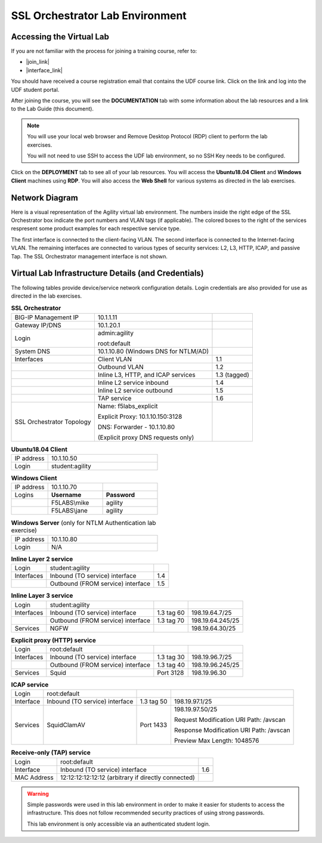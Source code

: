 .. role:: red
.. role:: bred

SSL Orchestrator Lab Environment
================================================================================

Accessing the Virtual Lab
--------------------------------------------------------------------------------

If you are not familiar with the process for joining a training course, refer to:

- |join_link|
- |interface_link|

You should have received a course registration email that contains the UDF course link. Click on the link and log into the UDF student portal. 

After joining the course, you will see the **DOCUMENTATION** tab with some information about the lab resources and a link to the Lab Guide (this document).

.. image:: images/udf-documentation.png
   :align: left

.. note::

   You will use your local web browser and Remove Desktop Protocol (RDP) client to perform the lab exercises.
   
   You will not need to use SSH to access the UDF lab environment, so no SSH Key needs to be configured.

Click on the **DEPLOYMENT** tab to see all of your lab resources. You will access the **Ubuntu18.04 Client** and **Windows Client** machines using **RDP**. You will also access the **Web Shell** for various systems as directed in the lab exercises. 

.. image:: images/udf-deployment.png
   :align: left


Network Diagram
--------------------------------------------------------------------------------

Here is a visual representation of the Agility virtual lab environment. The numbers inside the right edge of the SSL Orchestrator box indicate the port numbers and VLAN tags (if applicable). The colored boxes to the right of the services respresent some product examples for each respective service type.

The first interface is connected to the client-facing VLAN. The second interface is connected to the Internet-facing VLAN. The remaining interfaces are connected to various types of security services: L2, L3, HTTP, ICAP, and passive Tap. The SSL Orchestrator management interface is not shown.

.. image:: images/labinfo-1.png
   :align: left

.. _credentials1:

Virtual Lab Infrastructure Details (and Credentials)
--------------------------------------------------------------------------------

The following tables provide device/service network configuration details. Login credentials are also provided for use as directed in the lab exercises.

.. list-table:: **SSL Orchestrator**
   :header-rows: 0
   :widths: auto

   * - BIG-IP Management IP
     - 10.1.1.11
     -
   * - Gateway IP/DNS
     - 10.1.20.1
     -
   * - Login
     - admin:agility

       root:default
     -
   * - System DNS
     - 10.1.10.80 (Windows DNS for NTLM/AD)
     -
   * - Interfaces
     - Client VLAN
     - 1.1
   * -
     - Outbound VLAN
     - 1.2
   * -
     - Inline L3, HTTP, and ICAP services
     - 1.3 (tagged)
   * -
     - Inline L2 service inbound
     - 1.4
   * -
     - Inline L2 service outbound
     - 1.5
   * -
     - TAP service
     - 1.6
   * - SSL Orchestrator Topology
     - Name: f5labs_explicit

       Explicit Proxy: 10.1.10.150\:3128

       DNS: Forwarder - 10.1.10.80 

       (Explicit proxy DNS requests only)
     - 

.. list-table:: **Ubuntu18.04 Client**
   :header-rows: 0
   :widths: 200 600

   * - IP address
     - 10.1.10.50
   * - Login
     - student:agility

.. list-table:: **Windows Client**
   :header-rows: 0
   :widths: 200 300 300

   * - IP address
     - 10.1.10.70
     -
   * - Logins
     - **Username**
     - **Password**
   * -
     - F5LABS\\mike
     - agility
   * -
     - F5LABS\\jane
     - agility

.. list-table:: **Windows Server** (only for NTLM Authentication lab exercise)
   :header-rows: 0
   :widths: 200 600

   * - IP address
     - 10.1.10.80
   * - Login
     - N/A

.. list-table:: **Inline Layer 2 service**
   :header-rows: 0
   :widths: auto

   * - Login
     - student:agility
     - 
   * - Interfaces
     - Inbound (TO service) interface
     - 1.4
   * - 
     - Outbound (FROM service) interface
     - 1.5
   


.. list-table:: **Inline Layer 3 service**
   :header-rows: 0
   :widths: auto

   * - Login
     - student:agility
     -
     -
   * - Interfaces
     - Inbound (TO service) interface
     - 1.3 tag 60
     - 198.19.64.7/25
   * -
     - Outbound (FROM service) interface
     - 1.3 tag 70
     - 198.19.64.245/25
   * - Services
     - NGFW
     - 
     - 198.19.64.30/25

.. list-table:: **Explicit proxy (HTTP) service**
   :header-rows: 0
   :widths: auto

   * - Login
     - root:default
     -
     -
   * - Interfaces
     - Inbound (TO service) interface
     - 1.3 tag 30
     - 198.19.96.7/25
   * -
     - Outbound (FROM service) interface
     - 1.3 tag 40
     - 198.19.96.245/25
   * - Services
     - Squid
     - Port 3128
     - 198.19.96.30

.. list-table:: **ICAP service**
   :header-rows: 0
   :widths: auto

   * - Login
     - root:default
     -
     -
   * - Interface
     - Inbound (TO service) interface
     - 1.3 tag 50
     - 198.19.97.1/25
   * - Services
     - SquidClamAV
     - Port 1433
     - 198.19.97.50/25

       Request Modification URI Path: /avscan

       Response Modification URI Path: /avscan

       Preview Max Length: 1048576


.. list-table:: **Receive-only (TAP) service**
   :header-rows: 0
   :widths: auto

   * - Login
     - root:default
     - 
   * - Interface
     - Inbound (TO service) interface
     - 1.6
   * - MAC Address
     - 12:12:12:12:12:12 (arbitrary if directly connected)
     -

.. warning::
   Simple passwords were used in this lab environment in order to make it easier for students to access the infrastructure. This does not follow recommended security practices of using strong passwords.

   This lab environment is only accessible via an authenticated student login.


.. |join_link| raw:: html

      <a href="https://help.udf.f5.com/en/articles/3832165-how-to-join-a-training-course" target="_blank"> How to join a training course </a>

.. |interface_link| raw:: html

      <a href="https://help.udf.f5.com/en/articles/3832340-training-course-interface" target="_blank"> How to use the training course interface </a>

